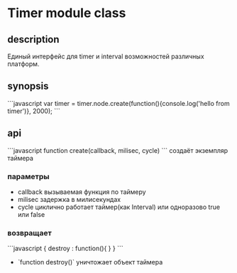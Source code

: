 * Timer module class
  
** description
   Единый интерфейс для timer и interval возможностей различных платформ.

** synopsis
   ```javascript
       var timer = timer.node.create(function(){console.log('hello from timer')}, 2000);
   ```

** api

```javascript
function create(callback, milisec, cycle)
```
    создаёт экземпляр таймера

*** параметры
    + callback 
      вызываемая функция по таймеру
    + milisec
      задержка в милисекундах
    + cycle
      циклично работает таймер(как Interval) или одноразово
      true или false
      
*** возвращает

```javascript     
{
    destroy : function(){
    }
}     
```
 
+ `function destroy()`
  уничтожает объект таймера
